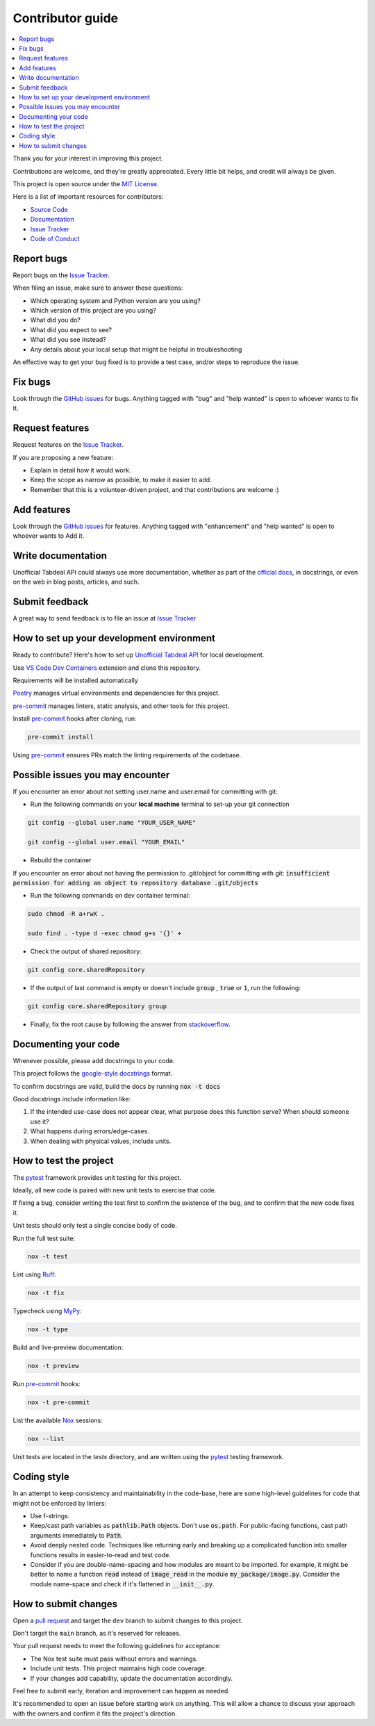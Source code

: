 =================
Contributor guide
=================

..
    Don't render this section in ReadTheDocs, as it is not needed there.

.. only:: never

.. contents::
    :local:
    :depth: 2

Thank you for your interest in improving this project.

Contributions are welcome, and they're greatly appreciated.
Every little bit helps, and credit will always be given.

This project is open source under the `MIT License`_.

Here is a list of important resources for contributors:

* `Source Code`_
* Documentation_
* `Issue Tracker`_
* `Code of Conduct`_


Report bugs
-----------

Report bugs on the `Issue Tracker`_.

When filing an issue, make sure to answer these questions:

- Which operating system and Python version are you using?
- Which version of this project are you using?
- What did you do?
- What did you expect to see?
- What did you see instead?
- Any details about your local setup that might be helpful in troubleshooting

An effective way to get your bug fixed is to provide a test case,
and/or steps to reproduce the issue.


Fix bugs
--------

Look through the `GitHub issues`_ for bugs.
Anything tagged with "bug" and "help wanted" is open to whoever wants to fix it.


Request features
----------------

Request features on the `Issue Tracker`_.

If you are proposing a new feature:

* Explain in detail how it would work.
* Keep the scope as narrow as possible, to make it easier to add.
* Remember that this is a volunteer-driven project, and that contributions are welcome :)


Add features
------------------

Look through the `GitHub issues`_ for features.
Anything tagged with "enhancement" and "help wanted" is open to whoever wants to Add it.


Write documentation
-------------------

Unofficial Tabdeal API could always use more documentation, whether as part of the `official docs`_, in docstrings, or even on the web in blog posts, articles, and such.


Submit feedback
---------------

A great way to send feedback is to file an issue at `Issue Tracker`_


How to set up your development environment
------------------------------------------

Ready to contribute? Here's how to set up `Unofficial Tabdeal API`_ for local development.

Use `VS Code`_ `Dev Containers`_ extension and clone this repository.

Requirements will be installed automatically

Poetry_ manages virtual environments and dependencies for this project.

pre-commit_ manages linters, static analysis, and other tools for this project.

Install pre-commit_ hooks after cloning, run:

.. code-block:: sh

    pre-commit install

Using pre-commit_ ensures PRs match the linting requirements of the codebase.


Possible issues you may encounter
---------------------------------

If you encounter an error about not setting user.name and user.email for committing with git:

* Run the following commands on your **local machine** terminal to set-up your git connection

.. code-block:: sh

    git config --global user.name "YOUR_USER_NAME"

    git config --global user.email "YOUR_EMAIL"


* Rebuild the container

If you encounter an error about not having the permission to .git/object for committing with git:
:code:`insufficient permission for adding an object to repository database .git/objects`

* Run the following commands on dev container terminal:

.. code-block:: sh

    sudo chmod -R a+rwX .

    sudo find . -type d -exec chmod g+s '{}' +

* Check the output of shared repository:

.. code-block:: sh

    git config core.sharedRepository

* If the output of last command is empty or doesn't include :code:`group` , :code:`true` or :code:`1`, run the following:

.. code-block:: sh

    git config core.sharedRepository group

* Finally, fix the root cause by following the answer from stackoverflow_.


Documenting your code
---------------------

Whenever possible, please add docstrings to your code.

This project follows the `google-style docstrings`_ format.

To confirm docstrings are valid, build the docs by running :code:`nox -t docs`

Good docstrings include information like:

1. If the intended use-case does not appear clear, what purpose does this function serve? When should someone use it?
2. What happens during errors/edge-cases.
3. When dealing with physical values, include units.


How to test the project
-----------------------

The pytest_ framework provides unit testing for this project.

Ideally, all new code is paired with new unit tests to exercise that code.

If fixing a bug, consider writing the test first to confirm the existence of the bug, and to confirm that the new code fixes it.

Unit tests should only test a single concise body of code.

Run the full test suite:

.. code-block:: sh

    nox -t test

Lint using Ruff_:

.. code-block:: sh

    nox -t fix

Typecheck using MyPy_:

.. code-block:: sh

    nox -t type

Build and live-preview documentation:

.. code-block:: sh

    nox -t preview

Run pre-commit_ hooks:

.. code-block:: sh

    nox -t pre-commit

List the available Nox_ sessions:

.. code-block:: sh

    nox --list

Unit tests are located in the *tests* directory,
and are written using the pytest_ testing framework.


Coding style
------------

In an attempt to keep consistency and maintainability in the code-base,
here are some high-level guidelines for code that might not be enforced by linters:

* Use f-strings.
* Keep/cast path variables as :code:`pathlib.Path` objects. Don't use :code:`os.path`.
  For public-facing functions, cast path arguments immediately to :code:`Path`.
* Avoid deeply nested code. Techniques like returning early and breaking up a complicated function into smaller functions results in easier-to-read and test code.
* Consider if you are double-name-spacing and how modules are meant to be imported.
  for example, it might be better to name a function :code:`read` instead of :code:`image_read` in the module :code:`my_package/image.py`.
  Consider the module name-space and check if it's flattened in :code:`__init__.py`.


How to submit changes
---------------------

Open a `pull request`_ and target the ``dev`` branch to submit changes to this project.

Don't target the ``main`` branch, as it's reserved for releases.

Your pull request needs to meet the following guidelines for acceptance:

- The Nox test suite must pass without errors and warnings.
- Include unit tests. This project maintains high code coverage.
- If your changes add capability, update the documentation accordingly.

Feel free to submit early, iteration and improvement can happen as needed.

It's recommended to open an issue before starting work on anything.
This will allow a chance to discuss your approach with the owners and confirm it fits the project's direction.

..
    Links
.. _Source Code: https://github.com/MohsenHNSJ/unofficial_tabdeal_api
.. _Issue Tracker: https://github.com/MohsenHNSJ/unofficial_tabdeal_api/issues
.. _GitHub Issues: https://github.com/MohsenHNSJ/unofficial_tabdeal_api/issues
.. _Poetry: https://python-poetry.org/
.. _Nox: https://nox.thea.codes/en/stable/index.html
.. _stackoverflow: https://stackoverflow.com/questions/6448242/git-push-error-insufficient-permission-for-adding-an-object-to-repository-datab/6448326#6448326
.. _pytest: https://docs.pytest.org/en/stable/
.. _VS Code: https://code.visualstudio.com/
.. _Dev Containers : https://containers.dev/
.. _Ruff: https://docs.astral.sh/ruff/
.. _MyPy: https://www.mypy-lang.org/
.. _pre-commit: https://pre-commit.com/
.. _pull request: https://github.com/MohsenHNSJ/unofficial_tabdeal_api/pulls
.. _Unofficial Tabdeal API: https://pypi.org/project/unofficial-tabdeal-api/
.. _google-style docstrings: https://sphinxcontrib-napoleon.readthedocs.io/en/latest/#google-vs-numpy

..
    Ignore-in-readthedocs
.. _Documentation: https://unofficial-tabdeal-api.readthedocs.io/en/latest/index.html
.. _official docs: https://unofficial-tabdeal-api.readthedocs.io/en/latest/index.html
.. _MIT License: https://github.com/MohsenHNSJ/unofficial_tabdeal_api/blob/main/LICENSE
.. _Code of Conduct: https://github.com/MohsenHNSJ/unofficial_tabdeal_api/blob/main/CODE_OF_CONDUCT.rst

